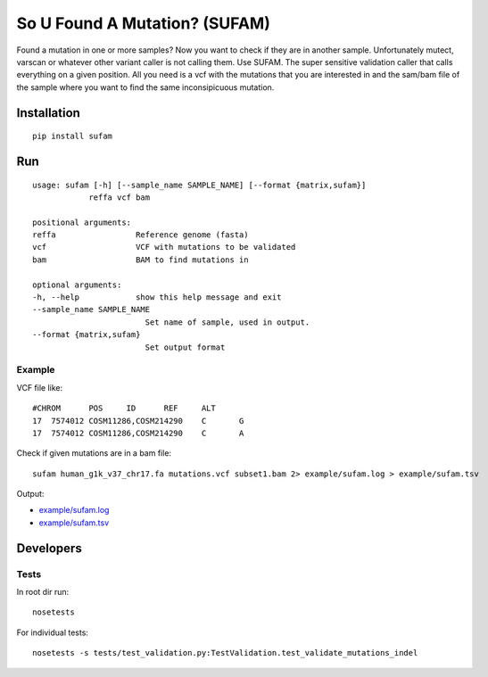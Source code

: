 So U Found A Mutation? (SUFAM)
==============================
.. image:: https://badge.fury.io/py/sufam.svg
    :target: http://badge.fury.io/py/sufam
.. image:: http://anaconda.org/inodb/sufam/badges/version.svg
    :target: http://anaconda.org/inodb/sufam

Found a mutation in one or more samples? Now you want to check if they are in
another sample. Unfortunately mutect, varscan or whatever other variant caller
is not calling them. Use SUFAM. The super sensitive validation caller that
calls everything on a given position. All you need is a vcf with the mutations
that you are interested in and the sam/bam file of the sample where you want to
find the same inconsipicuous mutation.

Installation
------------
::

    pip install sufam

Run
---
::

    usage: sufam [-h] [--sample_name SAMPLE_NAME] [--format {matrix,sufam}]
                reffa vcf bam

    positional arguments:
    reffa                 Reference genome (fasta)
    vcf                   VCF with mutations to be validated
    bam                   BAM to find mutations in

    optional arguments:
    -h, --help            show this help message and exit
    --sample_name SAMPLE_NAME
                            Set name of sample, used in output.
    --format {matrix,sufam}
                            Set output format

Example
~~~~~~~
VCF file like::

    #CHROM	POS	ID	REF	ALT
    17	7574012	COSM11286,COSM214290	C	G
    17	7574012	COSM11286,COSM214290	C	A

Check if given mutations are in a bam file::

    sufam human_g1k_v37_chr17.fa mutations.vcf subset1.bam 2> example/sufam.log > example/sufam.tsv

Output:

- `example/sufam.log <example/sufam.log>`_
- `example/sufam.tsv <example/sufam.tsv>`_

Developers
----------
Tests
~~~~~
In root dir run::

    nosetests

For individual tests::

    nosetests -s tests/test_validation.py:TestValidation.test_validate_mutations_indel


